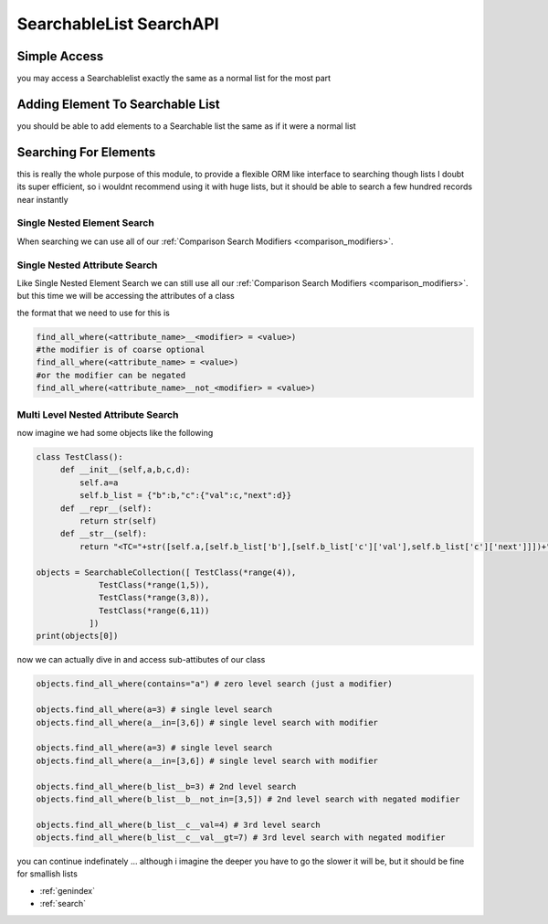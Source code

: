 SearchableList SearchAPI
========================

Simple Access
-------------

you may access a Searchablelist exactly the same as a normal list for the most part

.. code-block:: python
    :linenos:

    from searchable_collection import SearchableCollection
    some_other_list = [1,2,3,4,5,6]
    my_list = SearchableCollection(some_other_list)
    print(my_list[2],my_list[-1])  # 3 and 6
    print(len(my_list),my_list.pop(3),len(my_list))
    my_list.append(5)
    print(len(my_list),my_list[-1])

Adding Element To Searchable List
---------------------------------

you should be able to add elements to a Searchable list the same as if it were a normal list



.. code-block:: python
    :linenos:

    from searchable_collection import SearchableCollection

    my_list = SearchableCollection()
    my_list.append(4)
    my_list.extend(["a",66,{'asd':'dsa','b':5}])

Searching For Elements
----------------------

this is really the whole purpose of this module, to provide a flexible ORM like interface to searching though lists
I doubt its super efficient, so i wouldnt recommend using it with huge lists, but it should be able to search
a few hundred records near instantly

Single Nested Element Search
____________________________

When searching we can use all of our :ref:`Comparison Search Modifiers <comparison_modifiers>`.



.. code-block:: python
    :linenos:

    from searchable_collection import SearchableCollection
    raw_data = [1,2,3,"pie","apple",[1,2,"e",3],[3,4,5],{"x":7}]
    my_list = SearchableCollection(raw_data)

    # lets find all the items that have an e
    items_with_e = my_list.find_all_where(contains=e)

    # lets find all the items that are in [1,"pie",[3,4,5]]
    items_in_list = my_list.find_all_where(is_in=[1,"pie",[3,4,5])

    # lets find all the items that startwith "a"
    items_startwith_e = my_list.find_all_where(startswith="a"))

    # we can also negate ANY of our modifiers
    # lets find all the items that DO NOT startwith "a"
    items_startwith_e = my_list.find_all_where(not_startswith="a"))

    # lets find all the items that endwith "e"
    items_endwith_e = my_list.find_all_where(endswith="e"))

    # lets find all the items that are less than 3
    items_lessthan = my_list.find_all_where(lt=3))


Single Nested Attribute Search
______________________________

Like Single Nested Element Search we can still use all our :ref:`Comparison Search Modifiers <comparison_modifiers>`. but this time we will be accessing the attributes of a class

the format that we need to use for this is

.. code-block:: python

    find_all_where(<attribute_name>__<modifier> = <value>)
    #the modifier is of coarse optional
    find_all_where(<attribute_name> = <value>)
    #or the modifier can be negated
    find_all_where(<attribute_name>__not_<modifier> = <value>)


.. code-block:: python
    :linenos:

    from searchable_collection import SearchableCollection
    raw_data = [{"x":i,"y":j} for i,j in zip(range(25),range(100,74,-1))]
    my_list = SearchableCollection(raw_data)

    # lets find all the items that have x == 5
    items_with_x5 = my_list.find_all_where(x=5)

    # lets find all the items that have x <= 5
    items_lte_5 = my_list.find_all_where(x_lte=5)

    # lets find all the items that have x <= 5 && y > 97
    items_lte_5 = my_list.find_all_where(x_lte=5,y_gt=97)

    # lets find all the items that have x <= 5 && y != 97
    items_lte_5 = my_list.find_all_where(x_lte=5,y_not_eq=97)

Multi Level Nested Attribute Search
___________________________________

now imagine we had some objects like the following

.. code-block:: python

   class TestClass():
        def __init__(self,a,b,c,d):
            self.a=a
            self.b_list = {"b":b,"c":{"val":c,"next":d}}
        def __repr__(self):
            return str(self)
        def __str__(self):
            return "<TC="+str([self.a,[self.b_list['b'],[self.b_list['c']['val'],self.b_list['c']['next']]])+">"

   objects = SearchableCollection([ TestClass(*range(4)),
                TestClass(*range(1,5)),
                TestClass(*range(3,8)),
                TestClass(*range(6,11))
              ])
   print(objects[0])

now we can actually dive in and access sub-attibutes of our class

.. code-block:: python

   objects.find_all_where(contains="a") # zero level search (just a modifier)

   objects.find_all_where(a=3) # single level search
   objects.find_all_where(a__in=[3,6]) # single level search with modifier

   objects.find_all_where(a=3) # single level search
   objects.find_all_where(a__in=[3,6]) # single level search with modifier

   objects.find_all_where(b_list__b=3) # 2nd level search
   objects.find_all_where(b_list__b__not_in=[3,5]) # 2nd level search with negated modifier

   objects.find_all_where(b_list__c__val=4) # 3rd level search
   objects.find_all_where(b_list__c__val__gt=7) # 3rd level search with negated modifier

you can continue indefinately ... although i imagine the deeper you have to
go the slower it will be, but it should be fine for smallish lists


* :ref:`genindex`
* :ref:`search`

